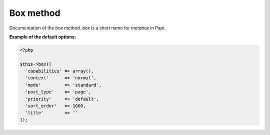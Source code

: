 Box method
============

Documentation of the `box` method. `box` is a short name for `metabox` in Papi.

.. attribute:: capabilities

  Can be a string with a role or capability or a array with many values.

  Default value is **empty array**.
  
.. attribute:: context

  The same value as for context in `add_meta_box`. 

  Default value is **normal**.

.. attribute:: mode

  `standard` or `seamless` (no metabox). 

  Default value is **standard**.

.. attribute:: post_type

  The post types where the box should be available. 

  Default value is **page**.

.. attribute:: priority

  The same value as for priority in `add_meta_box`. 

  Default value is **default**.

.. attribute:: sort_order

  Numeric value, lowest value in the meta box will be at the top and the highest value at the bottom.

  Default value is **1000**.

.. attribute:: title

  The title of the meta box. This can't be empty, seamless mode will not show the title.

  When passing a string as the first argument for box method it will become `array('title' => 'the title')` automatic.

  Default value is **empty string**.

**Example of the default options:**

.. code-block:: php
  
  <?php
  
  $this->box([
    'capabilities' => array(),
    'context'      => 'normal',
    'mode'         => 'standard',
    'post_type'    => 'page',
    'priority'     => 'default',
    'sort_order'   => 1000,
    'title'        => ''
  ]);
